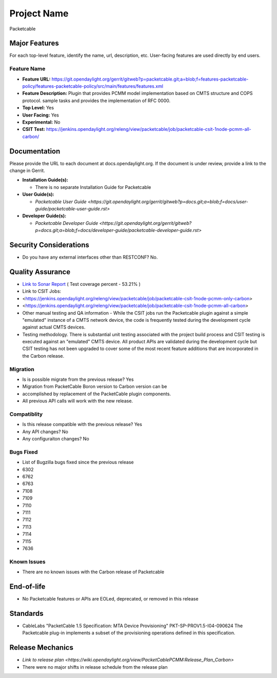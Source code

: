 
============
Project Name
============

Packetcable


Major Features
==============

For each top-level feature, identify the name, url, description, etc.
User-facing features are used directly by end users.

Feature Name
------------

* **Feature URL:** https://git.opendaylight.org/gerrit/gitweb?p=packetcable.git;a=blob;f=features-packetcable-policy/features-packetcable-policy/src/main/features/features.xml 
* **Feature Description:** Plugin that provides PCMM model implementation based on CMTS structure and COPS protocol.  
  sample tasks and provides the implementation of RFC 0000.
* **Top Level:** Yes
* **User Facing:** Yes
* **Experimental:** No
* **CSIT Test:** https://jenkins.opendaylight.org/releng/view/packetcable/job/packetcable-csit-1node-pcmm-all-carbon/ 

Documentation
=============

Please provide the URL to each document at docs.opendaylight.org. If the
document is under review, provide a link to the change in Gerrit.

* **Installation Guide(s):**

  * There is no separate Installation Guide for Packetcable 

* **User Guide(s):**

  * `Packetcable User Guide <https://git.opendaylight.org/gerrit/gitweb?p=docs.git;a=blob;f=docs/user-guide/packetcable-user-guide.rst>`

* **Developer Guide(s):**

  * `Packetcable Developer Guide <https://git.opendaylight.org/gerrit/gitweb?p=docs.git;a=blob;f=docs/developer-guide/packetcable-developer-guide.rst>`

Security Considerations
=======================

* Do you have any external interfaces other than RESTCONF?   No.


Quality Assurance
=================

* `Link to Sonar Report <https://jenkins.opendaylight.org/releng/view/packetcable/job/packetcable-sonar>`_ ( Test coverage percent - 53.21% )
* Link to CSIT Jobs: 
*      <https://jenkins.opendaylight.org/releng/view/packetcable/job/packetcable-csit-1node-pcmm-only-carbon>
*      <https://jenkins.opendaylight.org/releng/view/packetcable/job/packetcable-csit-1node-pcmm-all-carbon>
* Other manual testing and QA information - While the CSIT jobs run the Packetcable plugin against a simple "emulated" instance of a CMTS network device, the code is frequently tested during the development cycle against actual CMTS devices.
* Testing methodology. There is substantial unit testing associated with the project build process and CSIT testing is executed against an "emulated" CMTS device.  All product APIs are validated during the development cycle but CSIT testing has not been upgraded to cover some of the most recent feature additions that are incorporated in the Carbon release.  

Migration
---------

* Is is possible migrate from the previous release?  Yes
*    Migration from PacketCable Boron version to Carbon version can be
*    accomplished by replacement of the PacketCable plugin components.  
*    All previous API calls will work with the new release.

Compatiblity
------------

* Is this release compatible with the previous release?  Yes
* Any API changes?  No
* Any configuraiton changes?  No

Bugs Fixed
----------

* List of Bugzilla bugs fixed since the previous release
* 6302
* 6762
* 6763
* 7108 
* 7109 
* 7110 
* 7111 
* 7112 
* 7113 
* 7114 
* 7115 
* 7636 

Known Issues
------------

* There are no known issues with the Carbon release of Packetcable

End-of-life
===========

* No Packetcable features or APIs are EOLed, deprecated, or removed in this
  release

Standards
=========

* CableLabs "PacketCable 1.5 Specification: MTA Device Provisioning"
  PKT-SP-PROV1.5-I04-090624
  The Packetcable plug-in implements a subset of the provisioning operations defined in this specification. 

Release Mechanics
=================

* `Link to release plan <https://wiki.opendaylight.org/view/PacketCablePCMM:Release_Plan_Carbon>`
* There were no major shifts in release schedule from the release plan

